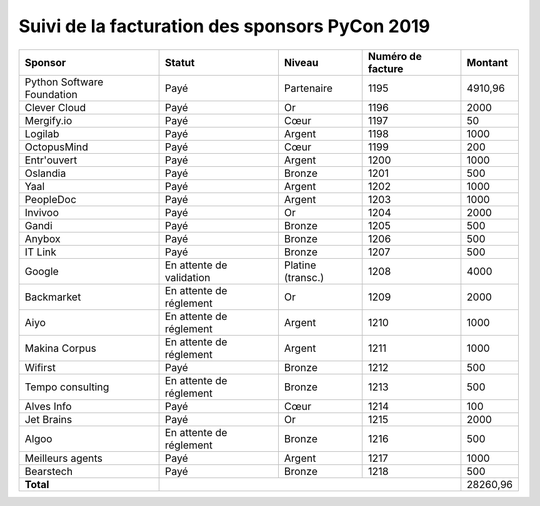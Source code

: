 ===============================================
Suivi de la facturation des sponsors PyCon 2019
===============================================


+------------------------------------+-----------------------------+---------------------+---------------------+---------------------+
| Sponsor                            | Statut                      | Niveau              | Numéro de facture   | Montant             |
+====================================+=============================+=====================+=====================+=====================+
| Python Software Foundation         | Payé                        | Partenaire          | 1195                | 4910,96             |
+------------------------------------+-----------------------------+---------------------+---------------------+---------------------+
| Clever Cloud                       | Payé                        | Or                  | 1196                | 2000                |
+------------------------------------+-----------------------------+---------------------+---------------------+---------------------+
| Mergify.io                         | Payé                        | Cœur                | 1197                | 50                  |
+------------------------------------+-----------------------------+---------------------+---------------------+---------------------+
| Logilab                            | Payé                        | Argent              | 1198                | 1000                |
+------------------------------------+-----------------------------+---------------------+---------------------+---------------------+
| OctopusMind                        | Payé                        | Cœur                | 1199                | 200                 |
+------------------------------------+-----------------------------+---------------------+---------------------+---------------------+
| Entr'ouvert                        | Payé                        | Argent              | 1200                | 1000                |
+------------------------------------+-----------------------------+---------------------+---------------------+---------------------+
| Oslandia                           | Payé                        | Bronze              | 1201                | 500                 |
+------------------------------------+-----------------------------+---------------------+---------------------+---------------------+
| Yaal                               | Payé                        | Argent              | 1202                | 1000                |
+------------------------------------+-----------------------------+---------------------+---------------------+---------------------+
| PeopleDoc                          | Payé                        | Argent              | 1203                | 1000                |
+------------------------------------+-----------------------------+---------------------+---------------------+---------------------+
| Invivoo                            | Payé                        | Or                  | 1204                | 2000                |
+------------------------------------+-----------------------------+---------------------+---------------------+---------------------+
| Gandi                              | Payé                        | Bronze              | 1205                | 500                 |
+------------------------------------+-----------------------------+---------------------+---------------------+---------------------+
| Anybox                             | Payé                        | Bronze              | 1206                | 500                 |
+------------------------------------+-----------------------------+---------------------+---------------------+---------------------+
| IT Link                            | Payé                        | Bronze              | 1207                | 500                 |
+------------------------------------+-----------------------------+---------------------+---------------------+---------------------+
| Google                             | En attente de validation    | Platine (transc.)   | 1208                | 4000                |
+------------------------------------+-----------------------------+---------------------+---------------------+---------------------+
| Backmarket                         | En attente de réglement     | Or                  | 1209                | 2000                |
+------------------------------------+-----------------------------+---------------------+---------------------+---------------------+
| Aiyo                               | En attente de réglement     | Argent              | 1210                | 1000                |
+------------------------------------+-----------------------------+---------------------+---------------------+---------------------+
| Makina Corpus                      | En attente de réglement     | Argent              | 1211                | 1000                |
+------------------------------------+-----------------------------+---------------------+---------------------+---------------------+
| Wifirst                            | Payé                        | Bronze              | 1212                | 500                 |
+------------------------------------+-----------------------------+---------------------+---------------------+---------------------+
| Tempo consulting                   | En attente de réglement     | Bronze              | 1213                | 500                 |
+------------------------------------+-----------------------------+---------------------+---------------------+---------------------+
| Alves Info                         | Payé                        | Cœur                | 1214                | 100                 |
+------------------------------------+-----------------------------+---------------------+---------------------+---------------------+
| Jet Brains                         | Payé                        | Or                  | 1215                | 2000                |
+------------------------------------+-----------------------------+---------------------+---------------------+---------------------+
| Algoo                              | En attente de réglement     | Bronze              | 1216                | 500                 |
+------------------------------------+-----------------------------+---------------------+---------------------+---------------------+
| Meilleurs agents                   | Payé                        | Argent              | 1217                | 1000                |
+------------------------------------+-----------------------------+---------------------+---------------------+---------------------+
| Bearstech                          | Payé                        | Bronze              | 1218                | 500                 |
+------------------------------------+-----------------------------+---------------------+---------------------+---------------------+
| **Total**                          |                                                                         | 28260,96            |
+------------------------------------+-----------------------------+---------------------+---------------------+---------------------+
